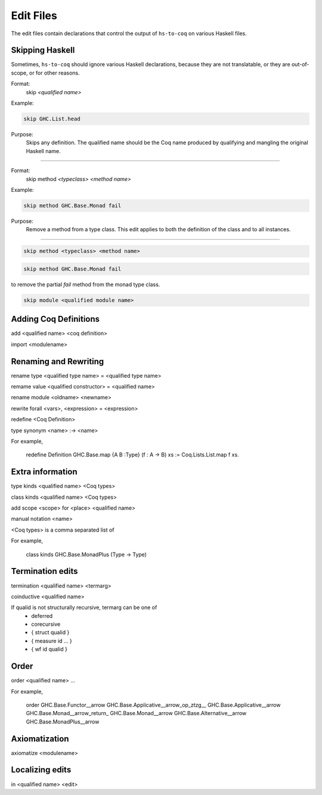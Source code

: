 ==========
Edit Files
==========

The edit files contain declarations that control the output of ``hs-to-coq`` on
various Haskell files.

.. todo:: Figure out the right domain for these declarations.

Skipping Haskell
----------------

Sometimes, ``hs-to-coq`` should ignore various Haskell declarations, because
they are not translatable, or they are out-of-scope, or for other reasons.


Format:     
   skip `<qualified name>`

Example:    

.. code :: shell

  skip GHC.List.head

Purpose:    
  Skips any definition. The qualified name should be the Coq name produced by
  qualifying and mangling the original Haskell name.

------------------------------------------

Format:
   skip method `<typeclass>` `<method name>`

Example:

.. code-block:: shell

   skip method GHC.Base.Monad fail

Purpose: 
  Remove a method from a type class. This edit applies to both the
  definition of the class and to all instances.


------------------------------------------


.. code-block:: shell

   skip method <typeclass> <method name>


.. code-block:: shell

   skip method GHC.Base.Monad fail

to remove the partial `fail` method from the monad type class. 


.. code-block:: shell

   skip module <qualified module name>


Adding Coq Definitions
----------------------

add <qualified name> <coq definition>

import <modulename>

Renaming and Rewriting
----------------------

rename type <qualified type name> = <qualified type name>

remame value <qualified constructor> = <qualified name>

rename module <oldname> <newname>

rewrite forall <vars>, <expression> = <expression>

redefine <Coq Definition>

type synonym <name> :-> <name>

For example,

   redefine Definition GHC.Base.map {A B :Type} (f : A -> B) xs := Coq.Lists.List.map f xs.



Extra information
-----------------

type  kinds <qualified name> <Coq types>

class kinds <qualified name> <Coq types>

add scope <scope> for <place> <qualified name>

manual notation <name>





<Coq types> is a comma separated list of 

For example, 

    class kinds GHC.Base.MonadPlus (Type -> Type)


Termination edits
-----------------

termination <qualified name> <termarg>

coinductive <qualified name>


If qualid is not structurally recursive, termarg can be one of 
  - deferred 
  - corecursive
  - { struct qualid }
  - { measure id ... } 
  - { wf id qualid }

Order
-----

order <qualified name> ...

For example, 

    order GHC.Base.Functor__arrow GHC.Base.Applicative__arrow_op_ztzg__ GHC.Base.Applicative__arrow GHC.Base.Monad__arrow_return_ GHC.Base.Monad__arrow GHC.Base.Alternative__arrow GHC.Base.MonadPlus__arrow

Axiomatization
--------------

axiomatize <modulename>

Localizing edits
----------------

in <qualified name> <edit>
